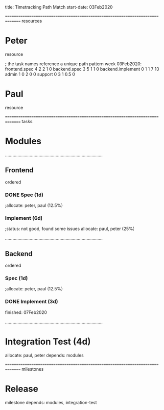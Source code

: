 
     title: Timetracking Path Match
start-date: 03Feb2020

#+allocate-default: peter


=============================================================================== resources
* Peter
   resource

   ; the task names reference a unique path pattern
   week 03Feb2020:
     frontend.spec        4 2 2 1   0
     backend.spec         3 5 1 1   0
     backend.implement    0 1 1 7   10
     admin                1 0 2 0   0
     support              0 3 1 0.5 0

* Paul
   resource


=============================================================================== tasks
* Modules

...............................................................................
** Frontend
    ordered

*** DONE Spec (1d)
   ;allocate: peter, paul (12.5%)

*** Implement (6d)
    ;status: not good, found some issues
    allocate: paul, peter (25%)


...............................................................................
** Backend
    ordered

*** Spec (1d)
   ;allocate: peter, paul (12.5%)

*** DONE Implement (3d)
    finished: 07Feb2020


...............................................................................
* Integration Test (4d)
   allocate: paul, peter
   depends: modules

=============================================================================== milestones
* Release
   milestone
   depends: modules, integration-test


